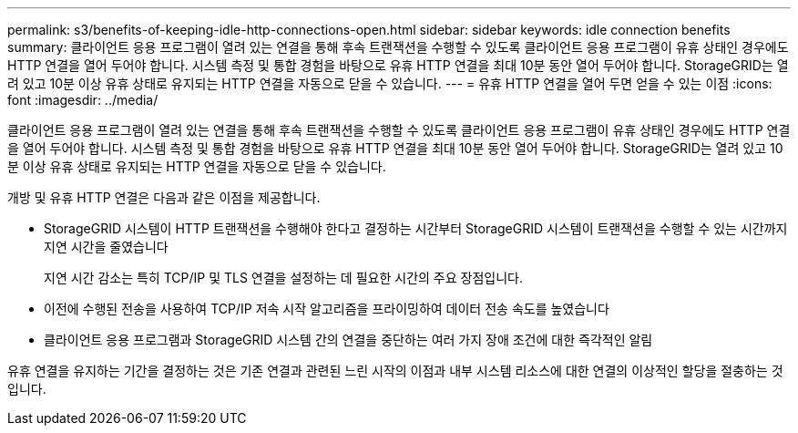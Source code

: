 ---
permalink: s3/benefits-of-keeping-idle-http-connections-open.html 
sidebar: sidebar 
keywords: idle connection benefits 
summary: 클라이언트 응용 프로그램이 열려 있는 연결을 통해 후속 트랜잭션을 수행할 수 있도록 클라이언트 응용 프로그램이 유휴 상태인 경우에도 HTTP 연결을 열어 두어야 합니다. 시스템 측정 및 통합 경험을 바탕으로 유휴 HTTP 연결을 최대 10분 동안 열어 두어야 합니다. StorageGRID는 열려 있고 10분 이상 유휴 상태로 유지되는 HTTP 연결을 자동으로 닫을 수 있습니다. 
---
= 유휴 HTTP 연결을 열어 두면 얻을 수 있는 이점
:icons: font
:imagesdir: ../media/


[role="lead"]
클라이언트 응용 프로그램이 열려 있는 연결을 통해 후속 트랜잭션을 수행할 수 있도록 클라이언트 응용 프로그램이 유휴 상태인 경우에도 HTTP 연결을 열어 두어야 합니다. 시스템 측정 및 통합 경험을 바탕으로 유휴 HTTP 연결을 최대 10분 동안 열어 두어야 합니다. StorageGRID는 열려 있고 10분 이상 유휴 상태로 유지되는 HTTP 연결을 자동으로 닫을 수 있습니다.

개방 및 유휴 HTTP 연결은 다음과 같은 이점을 제공합니다.

* StorageGRID 시스템이 HTTP 트랜잭션을 수행해야 한다고 결정하는 시간부터 StorageGRID 시스템이 트랜잭션을 수행할 수 있는 시간까지 지연 시간을 줄였습니다
+
지연 시간 감소는 특히 TCP/IP 및 TLS 연결을 설정하는 데 필요한 시간의 주요 장점입니다.

* 이전에 수행된 전송을 사용하여 TCP/IP 저속 시작 알고리즘을 프라이밍하여 데이터 전송 속도를 높였습니다
* 클라이언트 응용 프로그램과 StorageGRID 시스템 간의 연결을 중단하는 여러 가지 장애 조건에 대한 즉각적인 알림


유휴 연결을 유지하는 기간을 결정하는 것은 기존 연결과 관련된 느린 시작의 이점과 내부 시스템 리소스에 대한 연결의 이상적인 할당을 절충하는 것입니다.
